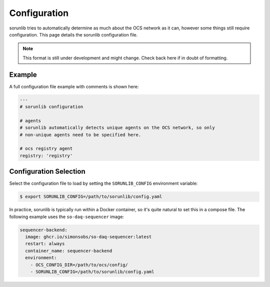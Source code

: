Configuration
=============

sorunlib tries to automatically determine as much about the OCS network as it
can, however some things still require configuration. This page details the
sorunlib configuration file.

.. note::
    This format is still under development and might change. Check back here if
    in doubt of formatting.

Example
-------

A full configuration file example with comments is shown here:

.. code-block:: yaml

    ---
    # sorunlib configuration

    # agents
    # sorunlib automatically detects unique agents on the OCS network, so only
    # non-unique agents need to be specified here.

    # ocs registry agent
    registry: 'registry'

Configuration Selection
-----------------------

Select the configuration file to load by setting the ``SORUNLIB_CONFIG``
environment variable:

.. code-block:: bash

    $ export SORUNLIB_CONFIG=/path/to/sorunlib/config.yaml

In practice, sorunlib is typically run within a Docker container, so it's quite
natural to set this in a compose file. The following example uses the
``so-daq-sequencer`` image:

.. code-block:: yaml

    sequencer-backend:
      image: ghcr.io/simonsobs/so-daq-sequencer:latest
      restart: always
      container_name: sequencer-backend
      environment:
        - OCS_CONFIG_DIR=/path/to/ocs/config/
        - SORUNLIB_CONFIG=/path/to/sorunlib/config.yaml
